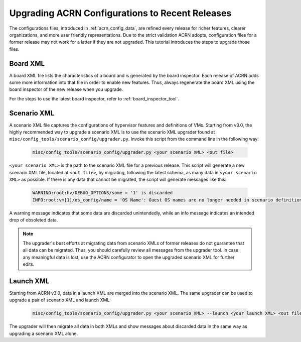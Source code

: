 .. _upgrading_configuration:

Upgrading ACRN Configurations to Recent Releases
################################################

The configurations files, introduced in :ref:`acrn_config_data`, are refined
every release for richer features, clearer organizations, and more user friendly
representations. Due to the strict validation ACRN adopts, configuration files
for a former release may not work for a latter if they are not upgraded. This
tutorial introduces the steps to upgrade those files.

Board XML
*********

A board XML file lists the characteristics of a board and is generated by the
board inspector. Each release of ACRN adds some more information into that file
in order to enable new features. Thus, always regenerate the board XML using the
board inspector of the new release when you upgrade.

For the steps to use the latest board inspector, refer to
:ref:`board_inspector_tool`.

Scenario XML
************

A scenario XML file captures the configurations of hypervisor features and
definitions of VMs. Starting from v3.0, the highly recommended way to upgrade a
scenario XML is to use the scenario XML upgrader found at
``misc/config_tools/scenario_config/upgrader.py``. Invoke this script from the
command line in the following way:

   .. code-block:: bash

      misc/config_tools/scenario_config/upgrader.py <your scenario XML> <out file>

``<your scenario XML>`` is the path to the scenario XML file for a previous
release. This script will generate a new scenario XML file, located at ``<out
file>``, by migrating, following the latest schema, as many data in ``<your
scenario XML>`` as possible. If there is any data that cannot be migrated, the
script will generate messages like this:

   .. code-block:: console

      WARNING:root:hv/DEBUG_OPTIONS/some = '1' is discarded
      INFO:root:vm[1]/os_config/name = 'OS Name': Guest OS names are no longer needed in scenario definitions.

A warning message indicates that some data are discarded unintendedly, while an
info message indicates an intended drop of obsoleted data.

.. note::

   The upgrader's best efforts at migrating data from scenario XMLs of former
   releases do not guarantee that all data can be migrated. Thus, you should
   carefully review all messages from the upgrader tool. In case any meaningful
   data is lost, use the ACRN configurator to open the upgraded scenario XML for
   further edits.

Launch XML
**********

Starting from ACRN v3.0, data in a launch XML are merged into the
scenario XML. The same upgrader can be used to upgrade a pair of scenario XML
and launch XML:

   .. code-block:: bash

      misc/config_tools/scenario_config/upgrader.py <your scenario XML> --launch <your launch XML> <out file>

The upgrader will then migrate all data in both XMLs and show messages about
discarded data in the same way as upgrading a scenario XML alone.
